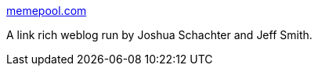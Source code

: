 :jbake-type: post
:jbake-status: published
:jbake-title: memepool.com
:jbake-tags: link,bizarre,_mois_sept.,_année_2004
:jbake-date: 2004-09-09
:jbake-depth: ../
:jbake-uri: shaarli/1094718090000.adoc
:jbake-source: https://nicolas-delsaux.hd.free.fr/Shaarli?searchterm=http%3A%2F%2Fwww.memepool.com%2F&searchtags=link+bizarre+_mois_sept.+_ann%C3%A9e_2004
:jbake-style: shaarli

http://www.memepool.com/[memepool.com]

A link rich weblog run by Joshua Schachter and Jeff Smith.
